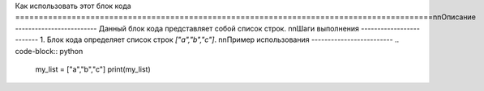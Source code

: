 Как использовать этот блок кода
=========================================================================================\n\nОписание
-------------------------
Данный блок кода представляет собой список строк.
\n\nШаги выполнения
-------------------------
1. Блок кода определяет список строк `["a","b","c"]`.
\n\nПример использования
-------------------------
.. code-block:: python

    my_list = ["a","b","c"]
    print(my_list)